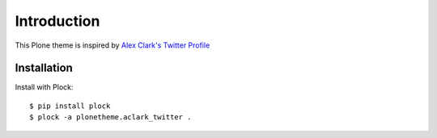 Introduction
============

This Plone theme is inspired by `Alex Clark's Twitter Profile <http://twitter.com/aclark4life>`_

Installation
------------

Install with Plock::

    $ pip install plock
    $ plock -a plonetheme.aclark_twitter .


.. image:: screenshot.png
